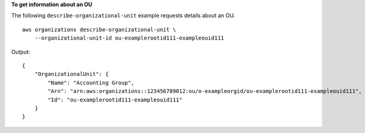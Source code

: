 **To get information about an OU**

The following ``describe-organizational-unit`` example requests details about an OU. ::

    aws organizations describe-organizational-unit \
        --organizational-unit-id ou-examplerootid111-exampleouid111

Output::

    {
        "OrganizationalUnit": {
            "Name": "Accounting Group",
            "Arn": "arn:aws:organizations::123456789012:ou/o-exampleorgid/ou-examplerootid111-exampleouid111",
            "Id": "ou-examplerootid111-exampleouid111"
        }
    }